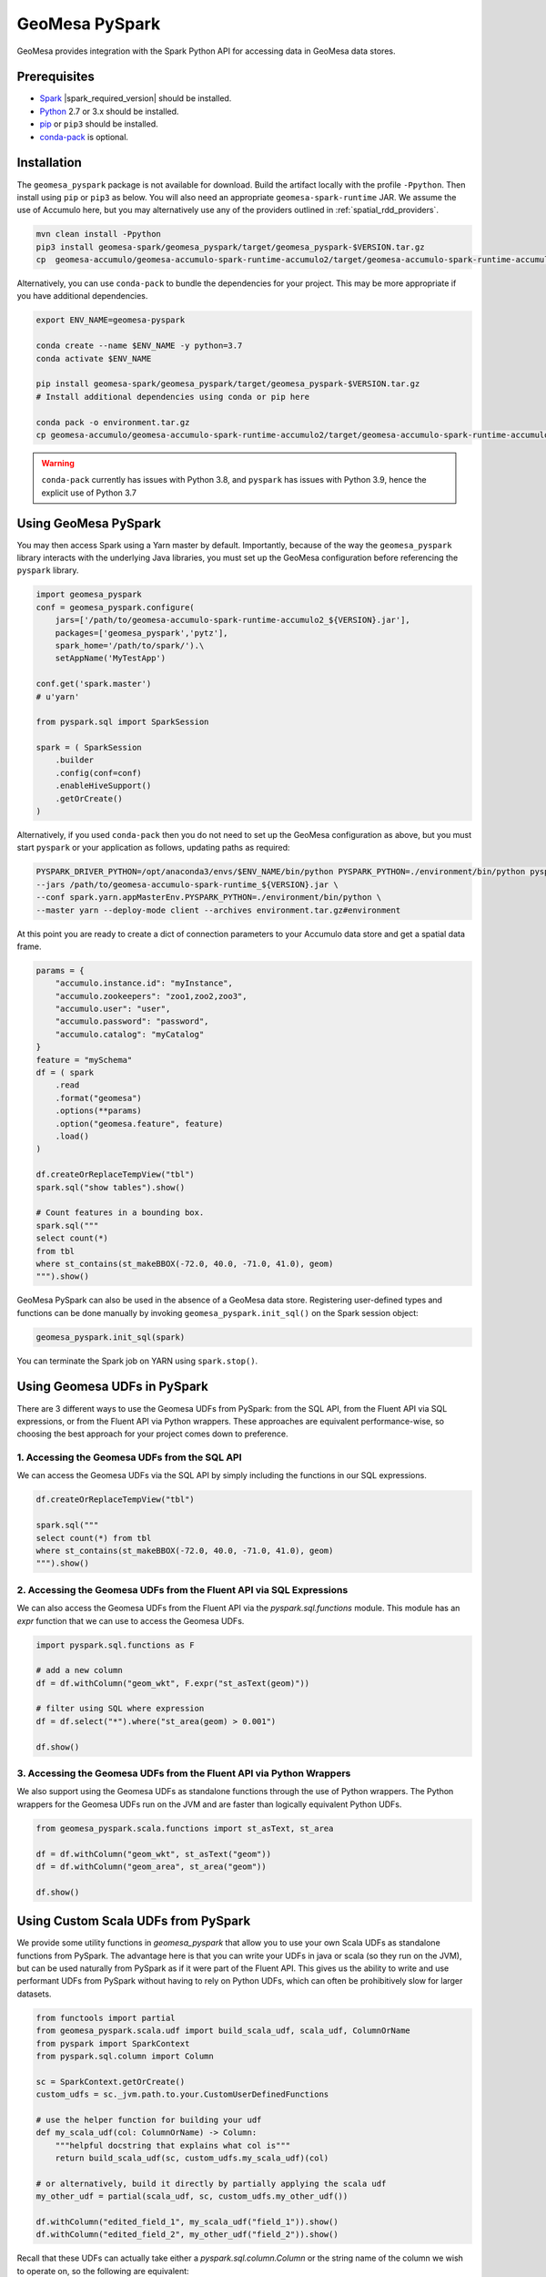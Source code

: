 GeoMesa PySpark
===============

GeoMesa provides integration with the Spark Python API for accessing data in GeoMesa data stores.

Prerequisites
-------------

* `Spark`_ |spark_required_version| should be installed.
* `Python`_ 2.7 or 3.x should be installed.
* `pip`_ or ``pip3`` should be installed.
* `conda-pack`_ is optional.

Installation
------------

The ``geomesa_pyspark`` package is not available for download. Build the artifact locally with the profile
``-Ppython``. Then install using ``pip`` or ``pip3`` as below. You will also need an appropriate
``geomesa-spark-runtime`` JAR. We assume the use of Accumulo here, but you may alternatively use any of
the providers outlined in :ref:`spatial_rdd_providers`.

.. code-block:: bash

    mvn clean install -Ppython
    pip3 install geomesa-spark/geomesa_pyspark/target/geomesa_pyspark-$VERSION.tar.gz
    cp  geomesa-accumulo/geomesa-accumulo-spark-runtime-accumulo2/target/geomesa-accumulo-spark-runtime-accumulo2_${VERSION}.jar /path/to/

Alternatively, you can use ``conda-pack`` to bundle the dependencies for your project. This may be more appropriate if
you have additional dependencies.

.. code-block:: bash

    export ENV_NAME=geomesa-pyspark

    conda create --name $ENV_NAME -y python=3.7
    conda activate $ENV_NAME

    pip install geomesa-spark/geomesa_pyspark/target/geomesa_pyspark-$VERSION.tar.gz
    # Install additional dependencies using conda or pip here

    conda pack -o environment.tar.gz
    cp geomesa-accumulo/geomesa-accumulo-spark-runtime-accumulo2/target/geomesa-accumulo-spark-runtime-accumulo2_${VERSION}.jar /path/to/

.. warning::
    ``conda-pack`` currently has issues with Python 3.8, and ``pyspark`` has issues with Python 3.9, hence the explicit
    use of Python 3.7


Using GeoMesa PySpark
---------------------

You may then access Spark using a Yarn master by default. Importantly, because of the way the ``geomesa_pyspark``
library interacts with the underlying Java libraries, you must set up the GeoMesa configuration before referencing
the ``pyspark`` library.

.. code-block:: python

    import geomesa_pyspark
    conf = geomesa_pyspark.configure(
        jars=['/path/to/geomesa-accumulo-spark-runtime-accumulo2_${VERSION}.jar'],
        packages=['geomesa_pyspark','pytz'],
        spark_home='/path/to/spark/').\
        setAppName('MyTestApp')

    conf.get('spark.master')
    # u'yarn'

    from pyspark.sql import SparkSession

    spark = ( SparkSession
        .builder
        .config(conf=conf)
        .enableHiveSupport()
        .getOrCreate()
    )

Alternatively, if you used ``conda-pack`` then you do not need to set up the GeoMesa configuration as above, but you
must start ``pyspark`` or your application as follows, updating paths as required:

.. code-block:: bash

    PYSPARK_DRIVER_PYTHON=/opt/anaconda3/envs/$ENV_NAME/bin/python PYSPARK_PYTHON=./environment/bin/python pyspark \
    --jars /path/to/geomesa-accumulo-spark-runtime_${VERSION}.jar \
    --conf spark.yarn.appMasterEnv.PYSPARK_PYTHON=./environment/bin/python \
    --master yarn --deploy-mode client --archives environment.tar.gz#environment

At this point you are ready to create a dict of connection parameters to your Accumulo data store and get a spatial
data frame.

.. code-block:: python

    params = {
        "accumulo.instance.id": "myInstance",
        "accumulo.zookeepers": "zoo1,zoo2,zoo3",
        "accumulo.user": "user",
        "accumulo.password": "password",
        "accumulo.catalog": "myCatalog"
    }
    feature = "mySchema"
    df = ( spark
        .read
        .format("geomesa")
        .options(**params)
        .option("geomesa.feature", feature)
        .load()
    )

    df.createOrReplaceTempView("tbl")
    spark.sql("show tables").show()

    # Count features in a bounding box.
    spark.sql("""
    select count(*)
    from tbl
    where st_contains(st_makeBBOX(-72.0, 40.0, -71.0, 41.0), geom)
    """).show()

GeoMesa PySpark can also be used in the absence of a GeoMesa data store.  Registering user-defined types and functions
can be done manually by invoking ``geomesa_pyspark.init_sql()`` on the Spark session object:

.. code-block:: python

    geomesa_pyspark.init_sql(spark)


You can terminate the Spark job on YARN using ``spark.stop()``.

Using Geomesa UDFs in PySpark
-----------------------------

There are 3 different ways to use the Geomesa UDFs from PySpark: from the SQL API, from the Fluent API via SQL expressions, or from the Fluent API via Python wrappers.
These approaches are equivalent performance-wise, so choosing the best approach for your project comes down to preference.

1. Accessing the Geomesa UDFs from the SQL API
^^^^^^^^^^^^^^^^^^^^^^^^^^^^^^^^^^^^^^^^^^^^^^

We can access the Geomesa UDFs via the SQL API by simply including the functions in our SQL expressions.

.. code-block:: python

    df.createOrReplaceTempView("tbl")

    spark.sql("""
    select count(*) from tbl
    where st_contains(st_makeBBOX(-72.0, 40.0, -71.0, 41.0), geom)
    """).show()

2. Accessing the Geomesa UDFs from the Fluent API via SQL Expressions 
^^^^^^^^^^^^^^^^^^^^^^^^^^^^^^^^^^^^^^^^^^^^^^^^^^^^^^^^^^^^^^^^^^^^^

We can also access the Geomesa UDFs from the Fluent API via the `pyspark.sql.functions` module. This module has an `expr` function that we can use to access the Geomesa UDFs.

.. code-block:: python

    import pyspark.sql.functions as F

    # add a new column
    df = df.withColumn("geom_wkt", F.expr("st_asText(geom)"))

    # filter using SQL where expression
    df = df.select("*").where("st_area(geom) > 0.001")

    df.show()

3. Accessing the Geomesa UDFs from the Fluent API via Python Wrappers
^^^^^^^^^^^^^^^^^^^^^^^^^^^^^^^^^^^^^^^^^^^^^^^^^^^^^^^^^^^^^^^^^^^^^

We also support using the Geomesa UDFs as standalone functions through the use of Python wrappers. The Python wrappers for the Geomesa UDFs run on the JVM and are faster than logically equivalent Python UDFs.

.. code-block:: python

    from geomesa_pyspark.scala.functions import st_asText, st_area
    
    df = df.withColumn("geom_wkt", st_asText("geom"))
    df = df.withColumn("geom_area", st_area("geom"))

    df.show()

Using Custom Scala UDFs from PySpark
------------------------------------

We provide some utility functions in `geomesa_pyspark` that allow you to use your own Scala UDFs as standalone functions from PySpark. The advantage here is that you can write your UDFs in java or scala (so they run on the JVM), but can be used naturally from PySpark as if it were part of the Fluent API. This gives us the ability to write and use performant UDFs from PySpark without having to rely on Python UDFs, which can often be prohibitively slow for larger datasets.

.. code-block:: python

    from functools import partial
    from geomesa_pyspark.scala.udf import build_scala_udf, scala_udf, ColumnOrName
    from pyspark import SparkContext
    from pyspark.sql.column import Column

    sc = SparkContext.getOrCreate()
    custom_udfs = sc._jvm.path.to.your.CustomUserDefinedFunctions

    # use the helper function for building your udf
    def my_scala_udf(col: ColumnOrName) -> Column:
        """helpful docstring that explains what col is"""
        return build_scala_udf(sc, custom_udfs.my_scala_udf)(col)

    # or alternatively, build it directly by partially applying the scala udf
    my_other_udf = partial(scala_udf, sc, custom_udfs.my_other_udf())

    df.withColumn("edited_field_1", my_scala_udf("field_1")).show()
    df.withColumn("edited_field_2", my_other_udf("field_2")).show()

Recall that these UDFs can actually take either a `pyspark.sql.column.Column` or the string name of the column we wish to operate on, so the following are equivalent:

.. code-block:: python

    # this is more readable
    df.withColumn("edited_field_1", my_scala_udf("field_1")).show()

    # but we can also do this
    df.withColumn("edited_field_1", my_scala_udf(col("field_1"))).show()

Jupyter
-------

To use the ``geomesa_pyspark`` package within Jupyter, you only needs a Python2 or Python3 kernel, which is
provided by default. Substitute the appropriate Spark home and runtime JAR paths in the above code blocks. Be sure
the GeoMesa Accumulo client and server side versions match, as described in :doc:`/user/accumulo/install`.

.. _pip: https://packaging.python.org/tutorials/installing-packages/
.. _Python: https://www.python.org/
.. _Spark: http://spark.apache.org/
.. _conda-pack: https://conda.github.io/conda-pack/
